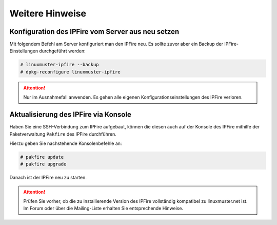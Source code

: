 Weitere Hinweise
================

Konfiguration des IPFire vom Server aus neu setzen
--------------------------------------------------

Mit folgendem Befehl am Server konfiguriert man den IPFire neu. Es sollte zuvor aber ein Backup der IPFire-Einstellungen durchgeführt werden:

.. code-block:: console

   # linuxmuster-ipfire --backup
   # dpkg-reconfigure linuxmuster-ipfire

.. attention::

    Nur im Ausnahmefall anwenden. Es gehen alle eigenen Konfigurationseinstellungen des IPFire verloren.


Aktualisierung des IPFire via Konsole
-------------------------------------

Haben Sie eine SSH-Verbindung zum IPFire aufgebaut, können die diesen auch auf der Konsole des IPFire mithilfe der Paketverwaltung ``Pakfire`` des IPFire durchführen.

Hierzu geben Sie nachstehende Konsolenbefehle an:

.. code-block:: console

   # pakfire update
   # pakfire upgrade

Danach ist der IPFire neu zu starten.

.. attention::

   Prüfen Sie vorher, ob die zu installierende Version des IPFire vollständig kompatibel zu linuxmuster.net ist. Im Forum oder über die Mailing-Liste erhalten Sie entsprechende Hinweise.

